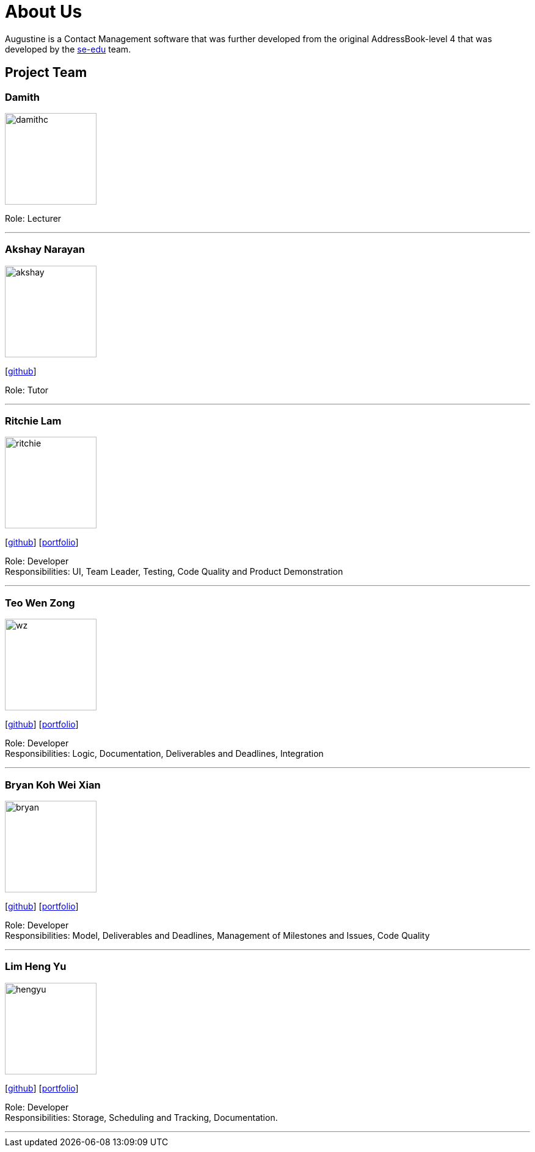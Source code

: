 = About Us
:relfileprefix: team/
ifdef::env-github,env-browser[:outfilesuffix: .adoc]
:imagesDir: images
:stylesDir: stylesheets

Augustine is a Contact Management software that was further developed from the original AddressBook-level 4 that was developed by the https://se-edu.github.io/docs/Team.html[se-edu] team. +

== Project Team

=== Damith
image::damithc.jpg[width="150", align="left"]
Role: Lecturer

'''

=== Akshay Narayan
image::akshay.jpg[width="150", align="left"]
{empty}[https://github.com/okkhoy[github]]

Role: Tutor

'''

=== Ritchie Lam
image::ritchie.jpg[width="150", align="left"]
{empty}[http://github.com/ritchielq[github]] [<<ritchie#, portfolio>>]

Role: Developer +
Responsibilities: UI, Team Leader, Testing, Code Quality and Product Demonstration

'''

=== Teo Wen Zong
image::wz.jpg[width="150", align="left"]
{empty}[https://github.com/wenzongteo[github]] [<<wenzong#, portfolio>>]

Role: Developer +
Responsibilities: Logic, Documentation, Deliverables and Deadlines, Integration

'''

=== Bryan Koh Wei Xian
image::bryan.jpg[width="150", align="left"]
{empty}[http://github.com/awarenessxz[github]] [<<bryan#, portfolio>>]

Role: Developer +
Responsibilities: Model, Deliverables and Deadlines, Management of Milestones and Issues, Code Quality

'''

=== Lim Heng Yu
image::hengyu.jpg[width="150", align="left"]
{empty}[https://github.com/hengyu95[github]] [<<hengyu#, portfolio>>]

Role: Developer +
Responsibilities: Storage, Scheduling and Tracking, Documentation.

'''
